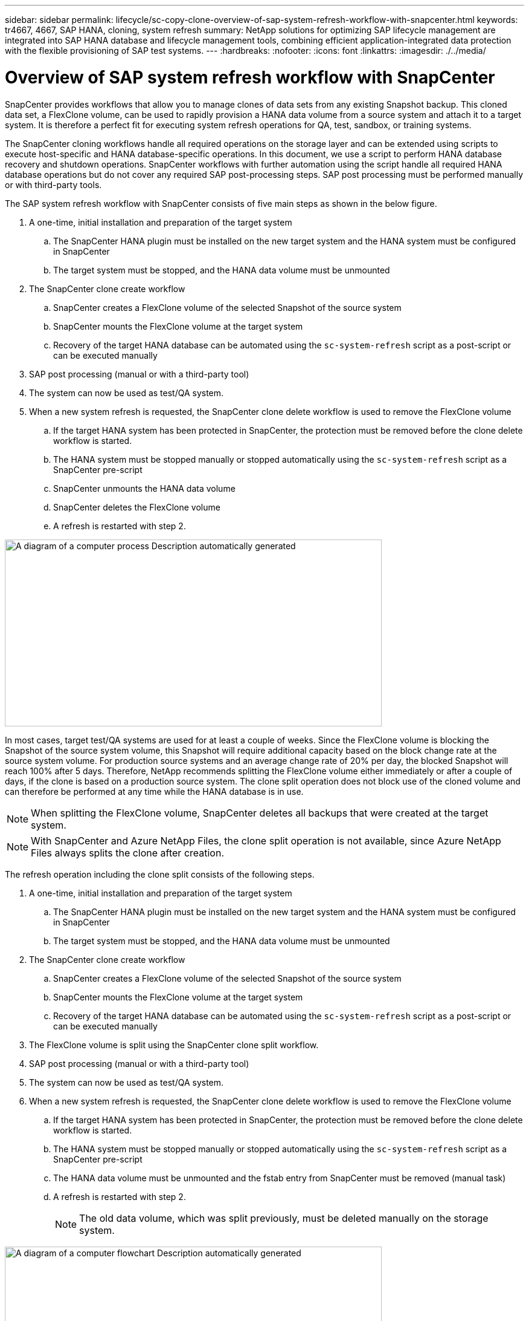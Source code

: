 ---
sidebar: sidebar
permalink: lifecycle/sc-copy-clone-overview-of-sap-system-refresh-workflow-with-snapcenter.html
keywords: tr4667, 4667, SAP HANA, cloning, system refresh
summary: NetApp solutions for optimizing SAP lifecycle management are integrated into SAP HANA database and lifecycle management tools, combining efficient application-integrated data protection with the flexible provisioning of SAP test systems.
---
:hardbreaks:
:nofooter:
:icons: font
:linkattrs:
:imagesdir: ./../media/


= Overview of SAP system refresh workflow with SnapCenter

SnapCenter provides workflows that allow you to manage clones of data sets from any existing Snapshot backup. This cloned data set, a FlexClone volume, can be used to rapidly provision a HANA data volume from a source system and attach it to a target system. It is therefore a perfect fit for executing system refresh operations for QA, test, sandbox, or training systems.

The SnapCenter cloning workflows handle all required operations on the storage layer and can be extended using scripts to execute host-specific and HANA database-specific operations. In this document, we use a script to perform HANA database recovery and shutdown operations. SnapCenter workflows with further automation using the script handle all required HANA database operations but do not cover any required SAP post-processing steps. SAP post processing must be performed manually or with third-party tools.

The SAP system refresh workflow with SnapCenter consists of five main steps as shown in the below figure.


. A one-time, initial installation and preparation of the target system
.. The SnapCenter HANA plugin must be installed on the new target system and the HANA system must be configured in SnapCenter
.. The target system must be stopped, and the HANA data volume must be unmounted
. The SnapCenter clone create workflow
.. SnapCenter creates a FlexClone volume of the selected Snapshot of the source system
.. SnapCenter mounts the FlexClone volume at the target system
.. Recovery of the target HANA database can be automated using the `sc-system-refresh` script as a post-script or can be executed manually
. SAP post processing (manual or with a third-party tool)
. The system can now be used as test/QA system.
. When a new system refresh is requested, the SnapCenter clone delete workflow is used to remove the FlexClone volume
.. If the target HANA system has been protected in SnapCenter, the protection must be removed before the clone delete workflow is started.
.. The HANA system must be stopped manually or stopped automatically using the `sc-system-refresh` script as a SnapCenter pre-script
.. SnapCenter unmounts the HANA data volume
.. SnapCenter deletes the FlexClone volume
.. A refresh is restarted with step 2.

image:sc-copy-clone-image7.png[A diagram of a computer process Description automatically generated,width=624,height=309]

In most cases, target test/QA systems are used for at least a couple of weeks. Since the FlexClone volume is blocking the Snapshot of the source system volume, this Snapshot will require additional capacity based on the block change rate at the source system volume. For production source systems and an average change rate of 20% per day, the blocked Snapshot will reach 100% after 5 days. Therefore, NetApp recommends splitting the FlexClone volume either immediately or after a couple of days, if the clone is based on a production source system. The clone split operation does not block use of the cloned volume and can therefore be performed at any time while the HANA database is in use.

[NOTE]
When splitting the FlexClone volume, SnapCenter deletes all backups that were created at the target system.
[NOTE]
With SnapCenter and Azure NetApp Files, the clone split operation is not available, since Azure NetApp Files always splits the clone after creation.

The refresh operation including the clone split consists of the following steps.

. A one-time, initial installation and preparation of the target system
.. The SnapCenter HANA plugin must be installed on the new target system and the HANA system must be configured in SnapCenter
.. The target system must be stopped, and the HANA data volume must be unmounted
. The SnapCenter clone create workflow
.. SnapCenter creates a FlexClone volume of the selected Snapshot of the source system
.. SnapCenter mounts the FlexClone volume at the target system
.. Recovery of the target HANA database can be automated using the `sc-system-refresh` script as a post-script or can be executed manually
. The FlexClone volume is split using the SnapCenter clone split workflow. 
. SAP post processing (manual or with a third-party tool)
. The system can now be used as test/QA system.
. When a new system refresh is requested, the SnapCenter clone delete workflow is used to remove the FlexClone volume
.. If the target HANA system has been protected in SnapCenter, the protection must be removed before the clone delete workflow is started.
.. The HANA system must be stopped manually or stopped automatically using the `sc-system-refresh` script as a SnapCenter pre-script
.. The HANA data volume must be unmounted and the fstab entry from SnapCenter must be removed (manual task)
.. A refresh is restarted with step 2.
[NOTE]
The old data volume, which was split previously, must be deleted manually on the storage system.

image:sc-copy-clone-image8.png[A diagram of a computer flowchart Description automatically generated,width=624,height=312]

The section link:sc-copy-clone-sap-hana-system-refresh-with-snapcenter.html[“SAP HANA system refresh with SnapCenter”] provides a detailed step-by-step description of both system-refresh workflows.